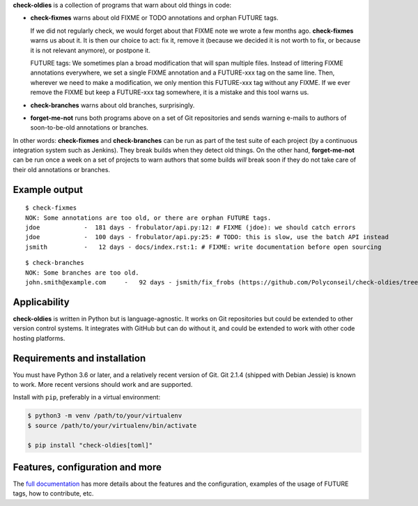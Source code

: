 **check-oldies** is a collection of programs that warn about old
things in code:

- **check-fixmes** warns about old FIXME or TODO annotations and
  orphan FUTURE tags.

  If we did not regularly check, we would forget about that FIXME note
  we wrote a few months ago. **check-fixmes** warns us about it. It is
  then our choice to act: fix it, remove it (because we decided it is
  not worth to fix, or because it is not relevant anymore), or
  postpone it.

  FUTURE tags: We sometimes plan a broad modification that will span
  multiple files. Instead of littering FIXME annotations everywhere,
  we set a single FIXME annotation and a FUTURE-xxx tag on the same
  line. Then, wherever we need to make a modification, we only
  mention this FUTURE-xxx tag without any FIXME. If we ever remove the
  FIXME but keep a FUTURE-xxx tag somewhere, it is a mistake and this
  tool warns us.

- **check-branches** warns about old branches, surprisingly.

- **forget-me-not** runs both programs above on a set of Git
  repositories and sends warning e-mails to authors of soon-to-be-old
  annotations or branches.

In other words: **check-fixmes** and **check-branches** can be run as
part of the test suite of each project (by a continuous integration
system such as Jenkins). They break builds when they detect old
things.  On the other hand, **forget-me-not** can be run once a week
on a set of projects to warn authors that some builds *will* break
soon if they do not take care of their old annotations or branches.


Example output
==============

::

    $ check-fixmes
    NOK: Some annotations are too old, or there are orphan FUTURE tags.
    jdoe            -  181 days - frobulator/api.py:12: # FIXME (jdoe): we should catch errors
    jdoe            -  100 days - frobulator/api.py:25: # TODO: this is slow, use the batch API instead
    jsmith          -   12 days - docs/index.rst:1: # FIXME: write documentation before open sourcing


::

    $ check-branches
    NOK: Some branches are too old.
    john.smith@example.com     -   92 days - jsmith/fix_frobs (https://github.com/Polyconseil/check-oldies/tree/jsmith/fix_frobs), linked to open PR/MR #1 (https://github.com/Polyconseil/check-oldies/pull/1)


Applicability
=============

**check-oldies** is written in Python but is language-agnostic. It
works on Git repositories but could be extended to other version
control systems. It integrates with GitHub but can do without it, and
could be extended to work with other code hosting platforms.


Requirements and installation
=============================

You must have Python 3.6 or later, and a relatively recent version of
Git. Git 2.1.4 (shipped with Debian Jessie) is known to work. More
recent versions should work and are supported.

Install with ``pip``, preferably in a virtual environment:

.. code-block:: console

    $ python3 -m venv /path/to/your/virtualenv
    $ source /path/to/your/virtualenv/bin/activate

    $ pip install "check-oldies[toml]"


Features, configuration and more
================================

The `full documentation`_ has more details about the features and the
configuration, examples of the usage of FUTURE tags, how to
contribute, etc.

.. _full documentation: https://check-oldies.readthedocs.io/

